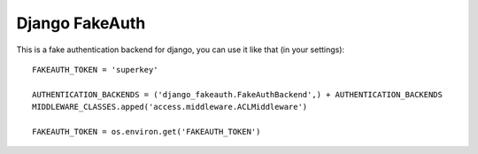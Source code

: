 Django FakeAuth
###############

This is a fake authentication backend for django, you can use it like that (in
your settings)::

    FAKEAUTH_TOKEN = 'superkey'

    AUTHENTICATION_BACKENDS = ('django_fakeauth.FakeAuthBackend',) + AUTHENTICATION_BACKENDS
    MIDDLEWARE_CLASSES.apped('access.middleware.ACLMiddleware')

    FAKEAUTH_TOKEN = os.environ.get('FAKEAUTH_TOKEN')
